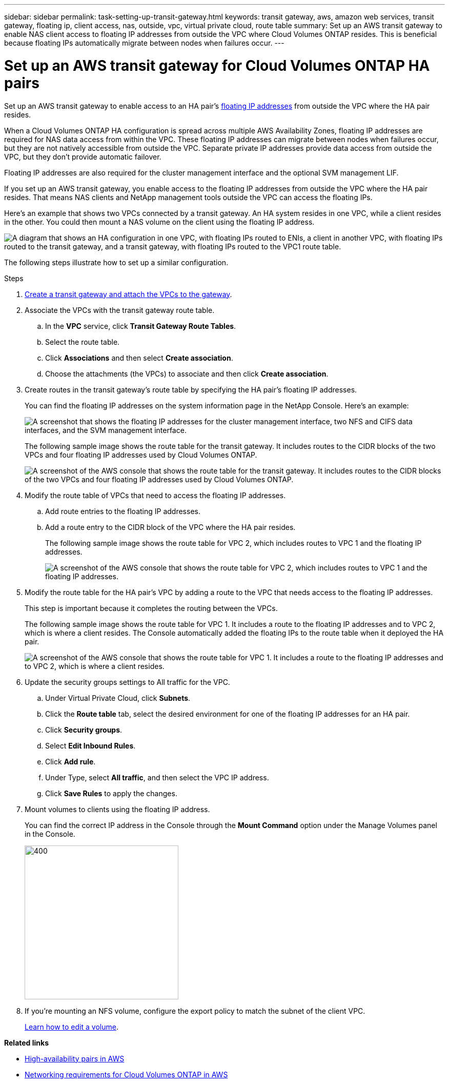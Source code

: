 ---
sidebar: sidebar
permalink: task-setting-up-transit-gateway.html
keywords: transit gateway, aws, amazon web services, transit gateway, floating ip, client access, nas, outside, vpc, virtual private cloud, route table
summary: Set up an AWS transit gateway to enable NAS client access to floating IP addresses from outside the VPC where Cloud Volumes ONTAP resides. This is beneficial because floating IPs automatically migrate between nodes when failures occur.
---

= Set up an AWS transit gateway for Cloud Volumes ONTAP HA pairs
:hardbreaks:
:nofooter:
:icons: font
:linkattrs:
:imagesdir: ./media/

[.lead]
Set up an AWS transit gateway to enable access to an HA pair's link:reference-networking-aws.html#requirements-for-ha-pairs-in-multiple-azs[floating IP addresses] from outside the VPC where the HA pair resides.

When a Cloud Volumes ONTAP HA configuration is spread across multiple AWS Availability Zones, floating IP addresses are required for NAS data access from within the VPC. These floating IP addresses can migrate between nodes when failures occur, but they are not natively accessible from outside the VPC. Separate private IP addresses provide data access from outside the VPC, but they don't provide automatic failover.

Floating IP addresses are also required for the cluster management interface and the optional SVM management LIF.

If you set up an AWS transit gateway, you enable access to the floating IP addresses from outside the VPC where the HA pair resides. That means NAS clients and NetApp management tools outside the VPC can access the floating IPs.

Here's an example that shows two VPCs connected by a transit gateway. An HA system resides in one VPC, while a client resides in the other. You could then mount a NAS volume on the client using the floating IP address.

image:diagram_transit_gateway.png["A diagram that shows an HA configuration in one VPC, with floating IPs routed to ENIs, a client in another VPC, with floating IPs routed to the transit gateway, and a transit gateway, with floating IPs routed to the VPC1 route table."]

The following steps illustrate how to set up a similar configuration.

.Steps

. https://docs.aws.amazon.com/vpc/latest/tgw/tgw-getting-started.html[Create a transit gateway and attach the VPCs to the gateway^].

. Associate the VPCs with the transit gateway route table.
.. In the *VPC* service, click *Transit Gateway Route Tables*.
.. Select the route table.
.. Click *Associations* and then select *Create association*.
.. Choose the attachments (the VPCs) to associate and then click *Create association*.

. Create routes in the transit gateway's route table by specifying the HA pair's floating IP addresses.
+
You can find the floating IP addresses on the system information page in the NetApp Console. Here's an example:
+
image:screenshot_floating_ips.gif["A screenshot that shows the floating IP addresses for the cluster management interface, two NFS and CIFS data interfaces, and the SVM management interface."]
+
The following sample image shows the route table for the transit gateway. It includes routes to the CIDR blocks of the two VPCs and four floating IP addresses used by Cloud Volumes ONTAP.
+
image:screenshot_transit_gateway1.png[A screenshot of the AWS console that shows the route table for the transit gateway. It includes routes to the CIDR blocks of the two VPCs and four floating IP addresses used by Cloud Volumes ONTAP.]
+
. Modify the route table of VPCs that need to access the floating IP addresses.
.. Add route entries to the floating IP addresses.
.. Add a route entry to the CIDR block of the VPC where the HA pair resides.
+
The following sample image shows the route table for VPC 2, which includes routes to VPC 1 and the floating IP addresses.
+
image:screenshot_transit_gateway2.png["A screenshot of the AWS console that shows the route table for VPC 2, which includes routes to VPC 1 and the floating IP addresses."]
+
. Modify the route table for the HA pair's VPC by adding a route to the VPC that needs access to the floating IP addresses.
+
This step is important because it completes the routing between the VPCs.
+
The following sample image shows the route table for VPC 1. It includes a route to the floating IP addresses and to VPC 2, which is where a client resides. The Console automatically added the floating IPs to the route table when it deployed the HA pair.
+
image:screenshot_transit_gateway3.png["A screenshot of the AWS console that shows the route table for VPC 1. It includes a route to the floating IP addresses and to VPC 2, which is where a client resides."]

. Update the security groups settings to All traffic for the VPC. 
.. Under Virtual Private Cloud, click *Subnets*.  
.. Click the *Route table* tab, select the desired environment for one of the floating IP addresses for an HA pair.    
.. Click *Security groups*. 
.. Select *Edit Inbound Rules*.
.. Click *Add rule*.
.. Under Type, select *All traffic*, and then select the VPC IP address. 
.. Click *Save Rules* to apply the changes.   

. Mount volumes to clients using the floating IP address.
+
You can find the correct IP address in the Console through the *Mount Command* option under the Manage Volumes panel in the Console.
+
image::screenshot_mount_option.png[400,300 Screen shot: Shows the Mount Command which is available when you select a volume.]

. If you're mounting an NFS volume, configure the export policy to match the subnet of the client VPC.
+
link:task-manage-volumes.html[Learn how to edit a volume].

*Related links*

* link:concept-ha.html[High-availability pairs in AWS]
* link:reference-networking-aws.html[Networking requirements for Cloud Volumes ONTAP in AWS]
